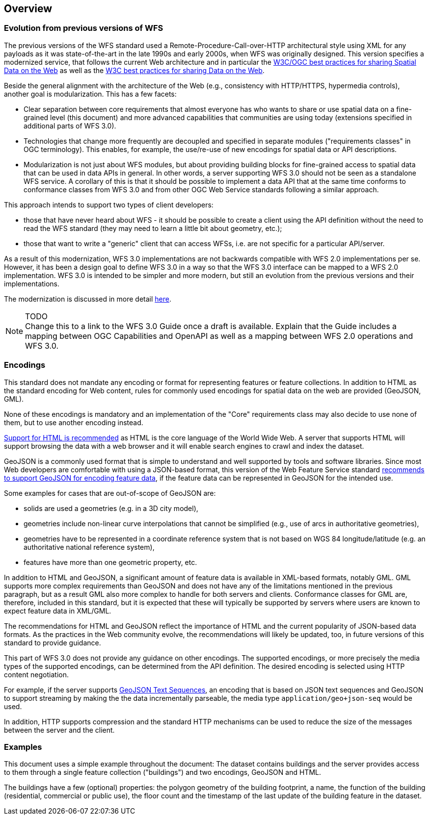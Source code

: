 [[overview]]
== Overview

=== Evolution from previous versions of WFS

The previous versions of the WFS standard used a Remote-Procedure-Call-over-HTTP architectural style using XML for any payloads as it was state-of-the-art in the late 1990s and early 2000s, when WFS was originally designed. This version specifies a modernized service, that follows the current Web architecture and in particular the <<SDWBP,W3C/OGC best practices for sharing Spatial Data on the Web>> as well as the <<DWBP,W3C best practices for sharing Data on the Web>>.

Beside the general alignment with the architecture of the Web (e.g., consistency with HTTP/HTTPS, hypermedia controls), another goal is modularization. This has a few facets:

* Clear separation between core requirements that almost everyone has who wants to share or use spatial data on a fine-grained level (this document) and more advanced capabilities that communities are using today (extensions specified in additional parts of WFS 3.0).
* Technologies that change more frequently are decoupled and specified in separate modules ("requirements classes" in OGC terminology). This enables, for example, the use/re-use of new encodings for spatial data or API descriptions.
* Modularization is not just about WFS modules, but about providing building blocks for fine-grained access to spatial data that can be used in data APIs in general. In other words, a server supporting WFS 3.0 should not be seen as a standalone WFS service. A corollary of this is that it should be possible to implement a data API that at the same time conforms to conformance classes from WFS 3.0 and from other OGC Web Service standards following a similar approach.

This approach intends to support two types of client developers:

* those that have never heard about WFS - it should be possible to create a client using the API definition without the need to read the WFS standard (they may need to learn a little bit about geometry, etc.);
* those that want to write a "generic" client that can access WFSs, i.e. are not specific for a particular API/server.

As a result of this modernization, WFS 3.0 implementations are not backwards compatible with WFS 2.0 implementations per se. However, it has been a design goal to define WFS 3.0 in a way so that the WFS 3.0 interface can be mapped to a WFS 2.0 implementation. WFS 3.0 is intended to be simpler and more modern, but still an evolution from the previous versions and their implementations.

The modernization is discussed in more detail link:https://github.com/opengeospatial/WFS_FES/blob/master/overview.md[here].

NOTE: TODO +
Change this to a link to the WFS 3.0 Guide once a draft is available. Explain that the Guide includes a mapping between OGC Capabilities and OpenAPI as well as a mapping between WFS 2.0 operations and WFS 3.0.

=== Encodings

This standard does not mandate any encoding or format for representing features or
feature collections. In addition to HTML as the standard encoding for Web content,
rules for commonly used encodings for spatial data on the web are provided
(GeoJSON, GML).

None of these encodings is mandatory and an implementation of the "Core"
requirements class may also decide to use none of them, but to use another encoding
instead.

<<rec_html,Support for HTML is recommended>> as HTML is the core language of the World Wide Web.
A server that supports HTML will support browsing the data with a web browser
and it will enable search engines to crawl and index the dataset.

GeoJSON is a commonly used format that is simple to understand and well
supported by tools and software libraries. Since most Web developers are
comfortable with using a JSON-based format, this version of the Web Feature
Service standard <<rec_geojson,recommends to support GeoJSON for encoding feature data>>,
if the feature data can be represented in GeoJSON for the intended use.

Some examples for cases that are out-of-scope of GeoJSON are:

* solids are used a geometries (e.g. in a 3D city model),
* geometries include non-linear curve interpolations
that cannot be simplified (e.g., use of arcs in authoritative geometries),
* geometries have to be represented in a coordinate reference system that
is not based on WGS 84 longitude/latitude (e.g. an authoritative national
reference system),
* features have more than one geometric property, etc.

In addition to HTML and GeoJSON, a significant amount of feature data is
available in XML-based formats, notably GML. GML supports more complex requirements
than GeoJSON and does not have any of the limitations mentioned in the
previous paragraph, but as a result GML also more complex to handle for both servers
and clients. Conformance classes for GML are, therefore, included in this
standard, but it is expected that these will typically be supported by servers
where users are known to expect feature data in XML/GML.

The recommendations for HTML and GeoJSON reflect the importance of HTML and
the current popularity of JSON-based data formats. As the practices
in the Web community evolve, the recommendations will likely be updated, too,
in future versions of this standard to provide guidance.

This part of WFS 3.0 does not provide any guidance on other encodings. The
supported encodings, or more precisely the media types of the supported encodings,
can be determined from the API definition. The desired encoding is selected
using HTTP content negotiation.

For example, if the server supports
link:https://tools.ietf.org/html/rfc8142[GeoJSON Text Sequences],
an encoding that is based on JSON text sequences and GeoJSON to support streaming
by making the the data incrementally parseable, the media type `application/geo+json-seq`
would be used.

In addition, HTTP supports compression and the standard HTTP mechanisms can be
used to reduce the size of the messages between the server and the client.

=== Examples

This document uses a simple example throughout the document: The dataset
contains buildings and the server provides access to them through a single
feature collection ("buildings") and two encodings, GeoJSON and HTML.

The buildings have a few (optional) properties: the polygon geometry of the
building footprint, a name, the function of the building (residential,
commercial or public use), the floor count and the timestamp of the last
update of the building feature in the dataset.
